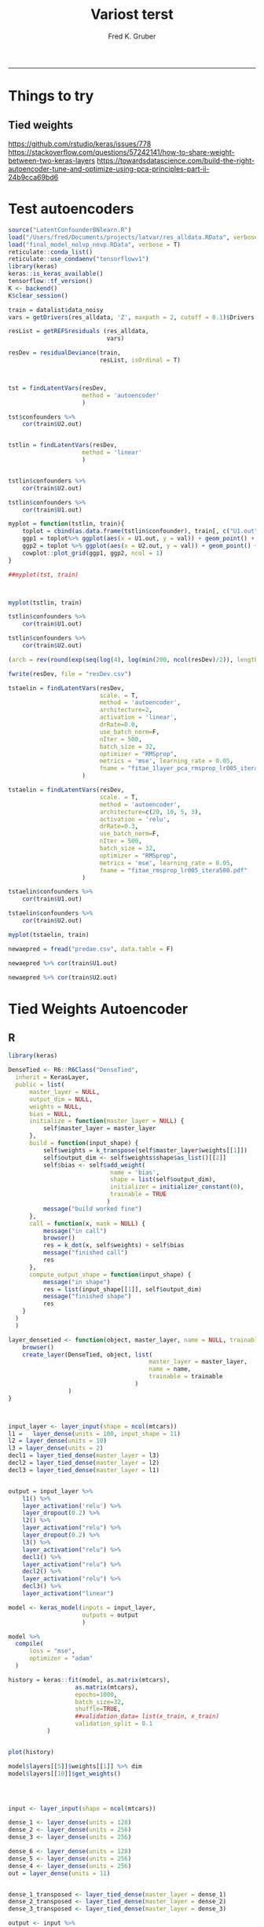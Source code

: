 #+TITLE:Variost terst 
#+AUTHOR: Fred K. Gruber
#+email: fred@gnshealthcare.com
#+PROPERTY: header-args :tangle yes :eval never-export
#+PROPERTY: header-args:R :session *R* :exports both
#+OPTIONS: ^:{}
-----

* Things to try

** Tied weights
https://github.com/rstudio/keras/issues/778
https://stackoverflow.com/questions/57242141/how-to-share-weight-between-two-keras-layers
https://towardsdatascience.com/build-the-right-autoencoder-tune-and-optimize-using-pca-principles-part-ii-24b9cca69bd6

* Test autoencoders
#+begin_src R
source("LatentConfounderBNlearn.R")
load("/Users/fred/Documents/projects/latvar/res_alldata.RData", verbose = T)
load("final_model_nolvp_novp.RData", verbose = T)
reticulate::conda_list()
reticulate::use_condaenv("tensorflowv1")
library(keras)
keras::is_keras_available()
tensorflow::tf_version()
K <- backend()
K$clear_session()

train = datalist$data_noisy
vars = getDrivers(res_alldata, 'Z', maxpath = 2, cutoff = 0.1)$Drivers

resList = getREFSresiduals (res_alldata,
                            vars)

resDev = residualDeviance(train,
                          resList, isOrdinal = T)



tst = findLatentVars(resDev,
                     method = 'autoencoder'
                     )

tst$confounders %>%
    cor(train$U2.out)


tstlin = findLatentVars(resDev,
                     method = 'linear'
                     )


tstlin$confounders %>%
    cor(train$U2.out)

tstlin$confounders %>%
    cor(train$U1.out)

myplot = function(tstlin, train){
    toplot = cbind(as.data.frame(tstlin$confounder), train[, c("U1.out", "U2.out")]) %>% gather(var, val, -U1.out, -U2.out)
    ggp1 = toplot%>% ggplot(aes(x = U1.out, y = val)) + geom_point() + facet_wrap( ~ var)
    ggp2 = toplot %>% ggplot(aes(x = U2.out, y = val)) + geom_point() + facet_wrap( ~ var)
    cowplot::plot_grid(ggp1, ggp2, ncol = 1)
}

##myplot(tst, train)



myplot(tstlin, train)

tstlin$confounders %>%
    cor(train$U1.out)

tstlin$confounders %>%
    cor(train$U2.out)

(arch = rev(round(exp(seq(log(4), log(min(200, ncol(resDev)/2)), length.out=4)))))

fwrite(resDev, file = "resDev.csv")

tstaelin = findLatentVars(resDev,
                          scale. = T, 
                          method = 'autoencoder',
                          architecture=2, 
                          activation = 'linear',
                          drRate=0.0,
                          use_batch_norm=F,
                          nIter = 500,
                          batch_size = 32,
                          optimizer = "RMSprop",
                          metrics = 'mse', learning_rate = 0.05,
                          fname = "fitae_1layer_pca_rmsprop_lr005_itera500.pdf"
                     )

tstaelin = findLatentVars(resDev,
                          scale. = T, 
                          method = 'autoencoder',
                          architecture=c(20, 10, 5, 3), 
                          activation = 'relu',
                          drRate=0.3,
                          use_batch_norm=F,
                          nIter = 500,
                          batch_size = 32,
                          optimizer = "RMSprop",
                          metrics = 'mse', learning_rate = 0.05,
                          fname = "fitae_rmsprop_lr005_itera500.pdf"
                     )

tstaelin$confounders %>%
    cor(train$U1.out)

tstaelin$confounders %>%
    cor(train$U2.out)

myplot(tstaelin, train)

newaepred = fread("predae.csv", data.table = F)

newaepred %>% cor(train$U1.out)

newaepred %>% cor(train$U2.out)
#+end_src

* Tied Weights Autoencoder

** R
#+begin_src R
library(keras)

DenseTied <- R6::R6Class("DenseTied",
  inherit = KerasLayer,
  public = list(
      master_layer = NULL, 
      output_dim = NULL,
      weights = NULL,
      bias = NULL, 
      initialize = function(master_layer = NULL) {
          self$master_layer = master_layer
      },
      build = function(input_shape) {
          self$weights = k_transpose(self$master_layer$weights[[1]])
          self$output_dim <- self$weights$shape$as_list()[[2]]
          self$bias <- self$add_weight(
                             name = 'bias',
                             shape = list(self$output_dim),
                             initializer = initializer_constant(0),
                             trainable = TRUE
                            )
          message("build worked fine")
      },
      call = function(x, mask = NULL) {
          message("in call")
          browser()
          res = k_dot(x, self$weights) + self$bias
          message("finished call")
          res
      },
      compute_output_shape = function(input_shape) {
          message("in shape")
          res = list(input_shape[[1]], self$output_dim)
          message("finished shape")
          res
    }
  )
  )

layer_densetied <- function(object, master_layer, name = NULL, trainable = TRUE) {
    browser()
    create_layer(DenseTied, object, list(
                                        master_layer = master_layer,
                                        name = name,
                                        trainable = trainable
                                    )
                 )
}



input_layer <- layer_input(shape = ncol(mtcars))
l1 =   layer_dense(units = 100, input_shape = 11)
l2 = layer_dense(units = 10)
l3 = layer_dense(units = 2)
decl1 = layer_tied_dense(master_layer = l3)
decl2 = layer_tied_dense(master_layer = l2)
decl3 = layer_tied_dense(master_layer = l1)


output = input_layer %>%
    l1() %>%
    layer_activation('relu') %>%
    layer_dropout(0.2) %>% 
    l2() %>%
    layer_activation("relu") %>%
    layer_dropout(0.2) %>% 
    l3() %>%
    layer_activation("relu") %>%
    decl1() %>%
    layer_activation("relu") %>%
    decl2() %>%
    layer_activation("relu") %>%
    decl3() %>% 
    layer_activation("linear")

model <- keras_model(inputs = input_layer,
                     outputs = output
                     )

model %>%
  compile(
      loss = "mse",
      optimizer = "adam"
  )

history = keras::fit(model, as.matrix(mtcars),
                   as.matrix(mtcars),
                   epochs=1000,
                   batch_size=32, 
                   shuffle=TRUE,
                   ##validation_data= list(x_train, x_train)
                   validation_split = 0.1
           )


plot(history)

model$layers[[5]]$weights[[1]] %>% dim
model$layers[[10]]$get_weights()




input <- layer_input(shape = ncol(mtcars))

dense_1 <- layer_dense(units = 128)
dense_2 <- layer_dense(units = 256)
dense_3 <- layer_dense(units = 256)

dense_6 <- layer_dense(units = 128)
dense_5 <- layer_dense(units = 256)
dense_4 <- layer_dense(units = 256)
out = layer_dense(units = 11)


dense_1_transposed <- layer_tied_dense(master_layer = dense_1)
dense_2_transposed <- layer_tied_dense(master_layer = dense_2)
dense_3_transposed <- layer_tied_dense(master_layer = dense_3)

output <- input %>%
    dense_1() %>%
    layer_activation("selu") %>%
    dense_2() %>%
    layer_activation("selu") %>%
    dense_3() %>%
    layer_activation("selu") %>%
    layer_dropout(0.2) %>%
    dense_3_transposed() %>%
    layer_activation("selu") %>%
    dense_2_transposed() %>%
    layer_activation("selu") %>%
    dense_1_transposed() %>%
    layer_activation("selu")
  

model %>%
  compile(
      loss = "mse",
      optimizer = "adam"
  )

keras::fit(model, as.matrix(mtcars),
                   as.matrix(mtcars),
                   epochs=10,
                   batch_size=16, 
                   shuffle=TRUE,
                   ##validation_data= list(x_train, x_train)
           validation_split = 0.1
           )




output <- input %>%
  dense_1() %>%
    layer_activation("relu") %>%
    dense_1_transposed() %>%
    layer_activation("relu")


input <- layer_input(shape = ncol(mtcars))

output <- input %>%
  dense_1() %>%
  layer_activation("selu") %>%
  dense_2() %>%
  layer_activation("selu") %>%
  dense_3() %>%
  layer_activation("selu") %>%
  layer_dropout(0.65) %>%
  dense_4() %>%
  layer_activation("selu") %>%
  dense_5() %>%
  layer_activation("selu") %>%
  dense_6() %>%
    layer_activation("selu") %>%
    out()





masked_mse <- function(y_true, y_pred) {
  mask_true <- k_cast(k_not_equal(y_true, 0), k_floatx())
  masked_squared_error <- k_square(mask_true * (y_true - y_pred))
  masked_mse <- k_sum(masked_squared_error)/k_sum(mask_true)
  masked_mse
}

rmse <- function(y_true, y_pred) {
  masked_mse(y_true, y_pred) ^ 0.5
}


model %>%
  compile(
      loss = "mse",
      metrics = list(rmse = rmse), 
      optimizer = "adam"
  )

keras::fit(model, as.matrix(mtcars),
                   as.matrix(mtcars),
                   epochs=10,
                   batch_size=16, 
                   shuffle=TRUE,
                   ##validation_data= list(x_train, x_train)
           validation_split = 0.1
           )



model %>%
  fit_generator(
    sparse_generator(as.matrix(mtcars), 128),
    epochs = 100,
    steps_per_epoch = nrow(as.matrix(mtcars))/128,
    callbacks = callback_tensorboard()
  )


evaluate_generator(model, sparse_generator(netflix3m$test, batch_size = 128), steps = 1000)




split_ind <- iris$Species %>% caret::createDataPartition(p = 0.8,list = FALSE)
train <- iris[split_ind,]
test <- iris[-split_ind,]
train_X <- train[,1:4] %>% as.matrix()

train_y <- train[,5] %>%as.integer %>% 
    keras::to_categorical()

test_X <- test[,1:4] %>% as.matrix()

input_layer <- 
  layer_input(shape = c(4)) 

encoder <- 
  input_layer %>% 
  layer_dense(units = 150, activation = "relu") %>% 
  layer_batch_normalization() %>% 
  layer_dropout(rate = 0.2) %>% 
  layer_dense(units = 50, activation = "relu") %>%
  layer_dropout(rate = 0.1) %>%
  layer_dense(units = 25, activation = "relu") %>%
  layer_dense(units = 2) # 2 dimensions for the output layer

decoder <- 
  encoder %>% 
  layer_dense(units = 150, activation = "relu") %>% 
  layer_dropout(rate = 0.2) %>% 
  layer_dense(units = 50, activation = "relu") %>%
  layer_dropout(rate = 0.1) %>%
  layer_dense(units = 25, activation = "relu") %>%
  layer_dense(units = 4) # 4 dimensions for the original 4 variables

autoencoder_model <- keras_model(inputs = input_layer, outputs = decoder)

autoencoder_model %>% compile(
  loss='mean_squared_error',
  optimizer='adam',
  metrics = c('accuracy')
)

summary(autoencoder_model)


history <-
  autoencoder_model %>%
  keras::fit(train_X,
             train_X,
             epochs=100,
             shuffle=TRUE,
             validation_data= list(test_X, test_X)
             )


input_layer <- 
  layer_input(shape = c(4)) 


dense_1 <- layer_dense(units = 150, activation = 'relu')
dense_2 <- layer_dense(units = 3, activation = "relu")
dense_2_t = layer_tied_dense(master_layer = dense_2)
dense_1_t = layer_tied_dense(master_layer = dense_1)


encoder <- 
  input_layer %>% 
  dense_1() %>%
  dense_2_t()

decoder <- 
  encoder %>% 
  dense_2_t() %>%
  dense_1_t() 

autoencoder_model <- keras_model(inputs = input_layer, outputs = decoder)

autoencoder_model %>% compile(
  loss='mean_squared_error',
  optimizer='adam',
  metrics = c('accuracy')
)

summary(autoencoder_model)


history <-
  autoencoder_model %>%
  keras::fit(train_X,
             train_X,
             epochs=100,
             shuffle=TRUE,
             validation_data= list(test_X, test_X)
             )


## try this one
dense_1 <- layer_dense(units = 128)
dense_2 <- layer_dense(units = 10)
dense_3 <- layer_dense(units = 2)
dense_1_transposed <- layer_tied_dense(master_layer = dense_1)
dense_2_transposed <- layer_tied_dense(master_layer = dense_2)
dense_3_transposed <- layer_tied_dense(master_layer = dense_3)


input <- layer_input(shape = ncol(mtcars))
output <- input %>%
    dense_1() %>%
    layer_activation("selu") %>%
    dense_2() %>%
    layer_activation("selu") %>%
    dense_3() %>%
    layer_activation("selu") %>%
    layer_dropout(0.2) %>%
    dense_3_transposed() %>%
    layer_activation("selu") %>%
    dense_2_transposed() %>%
    layer_activation("selu") %>%
    dense_1_transposed() %>%
    layer_activation("selu")

model <- keras_model(input, output)

model %>%
  compile(
      loss = "mse",
      optimizer = "adam"
  )

keras::fit(model, as.matrix(mtcars),
                   as.matrix(mtcars),
                   epochs=10,
                   batch_size=16, 
                   shuffle=TRUE,
                   ##validation_data= list(x_train, x_train)
           validation_split = 0.1
           )

model$layers[[4]]$kernel
model$layers[[9]]$kernel
model$layers[[9]]$get_weights()


dense_1 <- layer_dense(units = 128)
dense_2 <- layer_dense(units = 10)
dense_3 <- layer_dense(units = 2)
dense_1_transposed <- DenseTiedLayer$new(tied_to = dense_1, units = ncol(128))
dense_2_transposed <- DenseTiedLayer$new(tied_to = dense_2, units = 10)
dense_3_transposed <- DenseTiedLayer$new(tied_to = dense_3, units = 2)


input <- layer_input(shape = ncol(mtcars))
output <- input %>%
    dense_1() %>%
    layer_activation("selu") %>%
    dense_2() %>%
    layer_activation("selu") %>%
    dense_3() %>%
    layer_activation("selu") %>%
    layer_dropout(0.2) %>%
    dense_3_transposed() %>%
    layer_activation("selu") %>%
    dense_2_transposed() %>%
    layer_activation("selu") %>%
    dense_1_transposed() %>%
    layer_activation("selu")

model <- keras_model(input, output)

model %>%
  compile(
      loss = "mse",
      optimizer = "adam"
  )

keras::fit(model, as.matrix(mtcars),
                   as.matrix(mtcars),
                   epochs=10,
                   batch_size=16, 
                   shuffle=TRUE,
                   ##validation_data= list(x_train, x_train)
           validation_split = 0.1
           )

model$layers[[4]]$kernel
model$layers[[9]]$kernel
#+end_src
** python
#+begin_src python
class DenseTied(Layer):
    def __init__(self, units,
                 activation=None,
                 use_bias=True,
                 kernel_initializer='glorot_uniform',
                 bias_initializer='zeros',
                 kernel_regularizer=None,
                 bias_regularizer=None,
                 activity_regularizer=None,
                 kernel_constraint=None,
                 bias_constraint=None,
                 tied_to=None,
                 ,**kwargs):
        self.tied_to = tied_to
        if 'input_shape' not in kwargs and 'input_dim' in kwargs:
            kwargs['input_shape'] = (kwargs.pop('input_dim'),)
        super().__init__(**kwargs)
        self.units = units
        self.activation = activations.get(activation)
        self.use_bias = use_bias
        self.kernel_initializer = initializers.get(kernel_initializer)
        self.bias_initializer = initializers.get(bias_initializer)
        self.kernel_regularizer = regularizers.get(kernel_regularizer)
        self.bias_regularizer = regularizers.get(bias_regularizer)
        self.activity_regularizer = regularizers.get(activity_regularizer)
        self.kernel_constraint = constraints.get(kernel_constraint)
        self.bias_constraint = constraints.get(bias_constraint)
        self.input_spec = InputSpec(min_ndim=2)
        self.supports_masking = True
                
    def build(self, input_shape):
        assert len(input_shape) >= 2
        input_dim = input_shape[-1]

        if self.tied_to is not None:
            self.kernel = K.transpose(self.tied_to.kernel)
            self._non_trainable_weights.append(self.kernel)
        else:
            self.kernel = self.add_weight(shape=(input_dim, self.units),
                                          initializer=self.kernel_initializer,
                                          name='kernel',
                                          regularizer=self.kernel_regularizer,
                                          constraint=self.kernel_constraint)
        if self.use_bias:
            self.bias = self.add_weight(shape=(self.units,),
                                        initializer=self.bias_initializer,
                                        name='bias',
                                        regularizer=self.bias_regularizer,
                                        constraint=self.bias_constraint)
        else:
            self.bias = None
        self.input_spec = InputSpec(min_ndim=2, axes={-1: input_dim})
        self.built = True

    def compute_output_shape(self, input_shape):
        assert input_shape and len(input_shape) >= 2
        output_shape = list(input_shape)
        output_shape[-1] = self.units
        return tuple(output_shape)

    def call(self, inputs):
        output = K.dot(inputs, self.kernel)
        if self.use_bias:
            output = K.bias_add(output, self.bias, data_format='channels_last')
        if self.activation is not None:
            output = self.activation(output)
        return output
#+end_src
* Python version of optimal autoencoder
#+begin_src python
from numpy.random import seed
seed(123)
from tensorflow import set_random_seed
##from tensorflow.compat.v1 import set_random_seed
set_random_seed(234)
import sklearn
from sklearn import datasets
import numpy as np
from sklearn.model_selection import train_test_split
from sklearn.preprocessing import StandardScaler, MinMaxScaler
from sklearn import decomposition
import scipy
import tensorflow as tf
from keras.models import Model, load_model
from keras.layers import Input, Dense, Layer, InputSpec
from keras.callbacks import ModelCheckpoint, TensorBoard
from keras import regularizers, activations, initializers, constraints, Sequential
from keras import backend as K
from keras.constraints import UnitNorm, Constraint
import pandas as pd
exec(open("aupy.py").read())

df = pd.read_csv("/Users/fred/Documents/projects/latvar/resDev.csv", header = 0)

X_train, X_test = train_test_split(df, test_size=0.5, random_state=123)



# Scale the data between 0 and 1.
scaler = MinMaxScaler()
scaler.fit(X_train)
X_train_scaled = scaler.transform(X_train)
X_test_scaled = scaler.transform(X_test)
X_train_scaled

scaler2=MinMaxScaler()
scaler2.fit(df)

df_scaled=scaler2.transform(df)

nb_epoch = 500
batch_size = 16
input_dim = X_train_scaled.shape[1] #num of predictor variables, 
encoding_dim = 2
learning_rate = 1e-3


encoder = Dense(encoding_dim, activation="linear", input_shape=(input_dim,), use_bias = True, kernel_regularizer=WeightsOrthogonalityConstraint(encoding_dim, weightage=1., axis=0), kernel_constraint=UnitNorm(axis=0)) 
decoder = DenseTied(input_dim, activation="linear", tied_to=encoder, use_bias = False)
autoencoder = Sequential()
autoencoder.add(encoder)
autoencoder.add(decoder)
autoencoder.compile(metrics=['accuracy'],
                    loss='mean_squared_error',
                    optimizer='sgd')
autoencoder.summary()
autoencoder.fit(X_train_scaled, X_train_scaled,
                epochs=nb_epoch,
                batch_size=batch_size,
                shuffle=True,
                verbose=0)
train_predictions = autoencoder.predict(X_train_scaled)
print('Train reconstrunction error\n', sklearn.metrics.mean_squared_error(X_train_scaled, train_predictions))
test_predictions = autoencoder.predict(X_test_scaled)
print('Test reconstrunction error\n', sklearn.metrics.mean_squared_error(X_test_scaled, test_predictions))

latvar=encoder.predict(X_train_scaled)


train_predictions = autoencoder.predict(X_train_scaled)

autoencoder.fit(df_scaled,df_scaled,
                epochs=nb_epoch,
                batch_size=batch_size,
                shuffle=True,
                verbose=0)

enc=Sequential()
enc.add(encoder)


from keras.utils import plot_model
plot_model(autoencoder, to_file='model.png')



train_predictions_enc = enc.predict(df_scaled)


np.savetxt("predae.csv", train_predictions_enc, delimiter=",")
#+end_src
** function
#+begin_src python :tangle aupy.py
class DenseTied(Layer):
    def __init__(self, units,
                 activation=None,
                 use_bias=True,
                 kernel_initializer='glorot_uniform',
                 bias_initializer='zeros',
                 kernel_regularizer=None,
                 bias_regularizer=None,
                 activity_regularizer=None,
                 kernel_constraint=None,
                 bias_constraint=None,
                 tied_to=None,
                 ,**kwargs):
        self.tied_to = tied_to
        if 'input_shape' not in kwargs and 'input_dim' in kwargs:
            kwargs['input_shape'] = (kwargs.pop('input_dim'),)
        super().__init__(**kwargs)
        self.units = units
        self.activation = activations.get(activation)
        self.use_bias = use_bias
        self.kernel_initializer = initializers.get(kernel_initializer)
        self.bias_initializer = initializers.get(bias_initializer)
        self.kernel_regularizer = regularizers.get(kernel_regularizer)
        self.bias_regularizer = regularizers.get(bias_regularizer)
        self.activity_regularizer = regularizers.get(activity_regularizer)
        self.kernel_constraint = constraints.get(kernel_constraint)
        self.bias_constraint = constraints.get(bias_constraint)
        self.input_spec = InputSpec(min_ndim=2)
        self.supports_masking = True
                
    def build(self, input_shape):
        assert len(input_shape) >= 2
        input_dim = input_shape[-1]

        if self.tied_to is not None:
            self.kernel = K.transpose(self.tied_to.kernel)
            self._non_trainable_weights.append(self.kernel)
        else:
            self.kernel = self.add_weight(shape=(input_dim, self.units),
                                          initializer=self.kernel_initializer,
                                          name='kernel',
                                          regularizer=self.kernel_regularizer,
                                          constraint=self.kernel_constraint)
        if self.use_bias:
            self.bias = self.add_weight(shape=(self.units,),
                                        initializer=self.bias_initializer,
                                        name='bias',
                                        regularizer=self.bias_regularizer,
                                        constraint=self.bias_constraint)
        else:
            self.bias = None
        self.input_spec = InputSpec(min_ndim=2, axes={-1: input_dim})
        self.built = True

    def compute_output_shape(self, input_shape):
        assert input_shape and len(input_shape) >= 2
        output_shape = list(input_shape)
        output_shape[-1] = self.units
        return tuple(output_shape)

    def call(self, inputs):
        output = K.dot(inputs, self.kernel)
        if self.use_bias:
            output = K.bias_add(output, self.bias, data_format='channels_last')
        if self.activation is not None:
            output = self.activation(output)
        return output


class WeightsOrthogonalityConstraint (Constraint):
    def __init__(self, encoding_dim, weightage = 1.0, axis = 0):
        self.encoding_dim = encoding_dim
        self.weightage = weightage
        self.axis = axis
        
    def weights_orthogonality(self, w):
        if(self.axis==1):
            w = K.transpose(w)
        if(self.encoding_dim > 1):
            m = K.dot(K.transpose(w), w) - K.eye(self.encoding_dim)
            return self.weightage * K.sqrt(K.sum(K.square(m)))
        else:
            m = K.sum(w ** 2) - 1.
            return m

    def __call__(self, w):
        return self.weights_orthogonality(w)

class UncorrelatedFeaturesConstraint (Constraint):
    
    def __init__(self, encoding_dim, weightage = 1.0):
        self.encoding_dim = encoding_dim
        self.weightage = weightage
    
    def get_covariance(self, x):
        x_centered_list = []

        for i in range(self.encoding_dim):
            x_centered_list.append(x[:, i] - K.mean(x[:, i]))
        
        x_centered = tf.stack(x_centered_list)
        covariance = K.dot(x_centered, K.transpose(x_centered)) / tf.cast(x_centered.get_shape()[0], tf.float32)
        
        return covariance
            
    # Constraint penalty
    def uncorrelated_feature(self, x):
        if(self.encoding_dim <= 1):
            return 0.0
        else:
            output = K.sum(K.square(
                self.covariance - tf.math.multiply(self.covariance, K.eye(self.encoding_dim))))
            return output

    def __call__(self, x):
        self.covariance = self.get_covariance(x)
        return self.weightage * self.uncorrelated_feature(x)


#+end_src
* R version of python code
#+begin_src R
DenseTiedLayer <- R6::R6Class(
                          "DenseTiedLayer",
                          inherit = KerasLayer,
                          public = list(
                              tied_to = NULL,
                              units = NULL,
                              activation = NULL,
                              use_bias = NULL,
                              kernel_initializer = NULL,
                              bias_initializer = NULL,
                              activity_regularizer = NULL,
                              kernel_constraint = NULL,
                              bias_constraint = NULL,
                              initialize = function(units,
                                                    activation = NULL,
                                                    use_bias = TRUE,
                                                    kernel_initializer = "glorot_uniform",
                                                    bias_initializer = "zeros",
                                                    bias_regularizer = NULL,
                                                    activity_regularizer = NULL,
                                                    kernel_constraint = NULL,
                                                    bias_constraint = NULL,
                                                    tied_to = NULL,
                                                    ...
                                                    ) {
                                  self$tied_to <- tied_to
                                  self$units = units
                                  self$activation = activation
                                  self$use_bias = use_bias
                                  self$kernel_initializer = kernel_initializer
                                  self$bias_initializer = bias_initializer
                                  self$activity_regularizer = activity_regularizer
                                  self$kernel_constraint = kernel_constraint
                                  self$bias_constraint = bias_constraint
                              },
                              build = function(input_shape) {
                                  input_dim = input_shape[2]
                                  if(!is.null(self$tied_to)){
                                      self$kernel = k_transpose(self$tied_to$kernel)
                                  }else{
                                      self$kernel <- self$add_weight(
                                                              name = 'kernel',
                                                              shape = list(self$output_dim),
                                                              initializer = self$kernel_initializer,
                                                              regularizer = self$kernel_regularizer,
                                                              constraint = self$kernel_constraint,
                                                              trainable = TRUE
                                                          )
                                  }
                                  if(self$use_bias){
                                      self$bias <- self$add_weight(
                                                            name = 'bias',
                                                            shape = list(self$output_dim),
                                                            initializer = initializer_constant(0),
                                                            regularizer = self$bias_regularizer,
                                                            constraint = self$bias_constraint,
                                                            trainable = TRUE
                                                        )
                                  }else
                                      self$bias = NULL
                              },
                              compute_output_shape = function(input_shape) {
                                  list(input_shape[[1]], self$output_dim)
                              },
                              call = function(x, mask = NULL) {
                                  output = k_dot(x, self$kernel)
                                  if(self$use_bias)
                                      output = k_bias_add(output, self$bias)
                                  if(!is.null(self$activation)){
                                      output = self$activation(output)
                                  }
                                  return(output)
                              }
                          )
                      )




library(keras)

CustomLayer <- R6::R6Class("CustomLayer",
                                  
  inherit = KerasLayer,
  
  public = list(
    
    output_dim = NULL,
    
    kernel = NULL,
    
    initialize = function(output_dim) {
      self$output_dim <- output_dim
    },
    
    build = function(input_shape) {
      self$kernel <- self$add_weight(
        name = 'kernel', 
        shape = list(input_shape[[2]], self$output_dim),
        initializer = initializer_random_normal(),
        trainable = TRUE
      )
    },
    
    call = function(x, mask = NULL) {
      k_dot(x, self$kernel)
    },
    
    compute_output_shape = function(input_shape) {
      list(input_shape[[1]], self$output_dim)
    }
  )
  )

layer_custom <- function(object, output_dim, name = NULL, trainable = TRUE) {
  create_layer(CustomLayer, object, list(
    output_dim = as.integer(output_dim),
    name = name,
    trainable = trainable
  ))
}

# use it in a model
model <- keras_model_sequential()
model %>% 
  layer_dense(units = 32, input_shape = c(32,32)) %>% 
  layer_custom(output_dim = 32)
#+end_src
